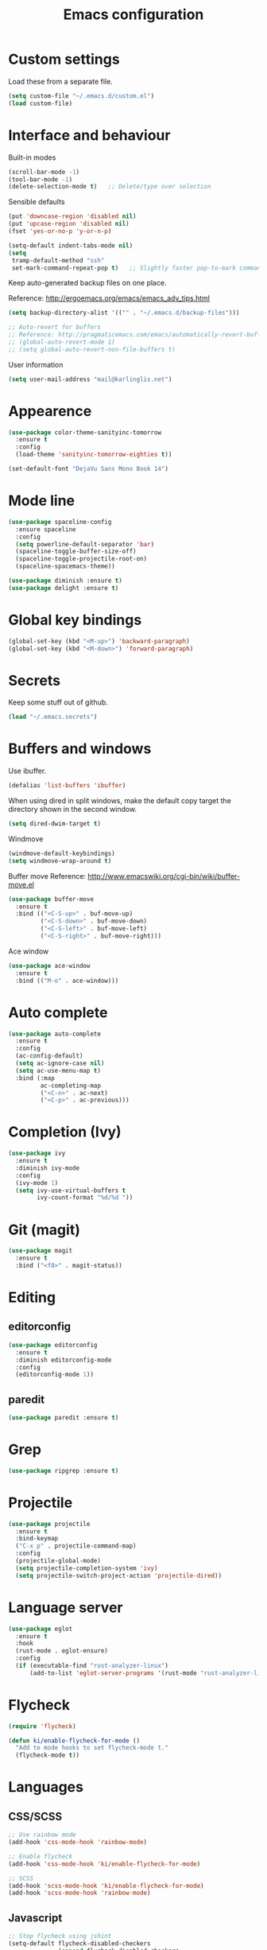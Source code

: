#+TITLE: Emacs configuration

* Custom settings
  
  Load these from a separate file. 

#+begin_src emacs-lisp
(setq custom-file "~/.emacs.d/custom.el")
(load custom-file)
#+end_src

* Interface and behaviour

Built-in modes

#+BEGIN_SRC emacs-lisp
  (scroll-bar-mode -1)
  (tool-bar-mode -1)
  (delete-selection-mode t)   ;; Delete/type over selection
#+END_SRC

Sensible defaults

#+BEGIN_SRC emacs-lisp
   (put 'downcase-region 'disabled nil)
   (put 'upcase-region 'disabled nil)
   (fset 'yes-or-no-p 'y-or-n-p)

   (setq-default indent-tabs-mode nil)
   (setq
    tramp-default-method "ssh"
    set-mark-command-repeat-pop t)   ;; Slightly faster pop-to-mark command
#+END_SRC

   Keep auto-generated backup files on one place.

   Reference: http://ergoemacs.org/emacs/emacs_adv_tips.html

#+BEGIN_SRC emacs-lisp
  (setq backup-directory-alist '(("" . "~/.emacs.d/backup-files")))
#+END_SRC

#+BEGIN_SRC emacs-lisp
  ;; Auto-revert for buffers
  ;; Reference: http://pragmaticemacs.com/emacs/automatically-revert-buffers/
  ;; (global-auto-revert-mode 1)
  ;; (setq global-auto-revert-non-file-buffers t)
#+END_SRC

User information
   
#+BEGIN_SRC emacs-lisp
  (setq user-mail-address "mail@karlinglis.net")
#+END_SRC

* Appearence

#+BEGIN_SRC emacs-lisp
  (use-package color-theme-sanityinc-tomorrow
    :ensure t
    :config
    (load-theme 'sanityinc-tomorrow-eighties t))
#+END_SRC

#+BEGIN_SRC emacs-lisp
  (set-default-font "DejaVu Sans Mono Book 14")
#+END_SRC

* Mode line

#+BEGIN_SRC emacs-lisp
  (use-package spaceline-config
    :ensure spaceline
    :config
    (setq powerline-default-separator 'bar)
    (spaceline-toggle-buffer-size-off)
    (spaceline-toggle-projectile-root-on)
    (spaceline-spacemacs-theme))
#+END_SRC

#+BEGIN_SRC emacs-lisp
  (use-package diminish :ensure t)
  (use-package delight :ensure t)
#+END_SRC

* Global key bindings

#+begin_src emacs-lisp
  (global-set-key (kbd "<M-up>") 'backward-paragraph)
  (global-set-key (kbd "<M-down>") 'forward-paragraph)
#+end_src

* Secrets

   Keep some stuff out of github.

#+begin_src emacs-lisp
  (load "~/.emacs.secrets")
#+end_src

* Buffers and windows

  Use ibuffer.

#+begin_src emacs-lisp
  (defalias 'list-buffers 'ibuffer)
#+end_src

When using dired in split windows, make the default copy target
the directory shown in the second window.

#+begin_src emacs-lisp
  (setq dired-dwim-target t)
#+end_src

Windmove

#+begin_src emacs-lisp
  (windmove-default-keybindings)
  (setq windmove-wrap-around t)
#+end_src

Buffer move
Reference: http://www.emacswiki.org/cgi-bin/wiki/buffer-move.el

#+begin_src emacs-lisp
  (use-package buffer-move
    :ensure t
    :bind (("<C-S-up>" . buf-move-up)
           ("<C-S-down>" . buf-move-down)
           ("<C-S-left>" . buf-move-left)
           ("<C-S-right>" . buf-move-right)))
#+end_src

Ace window

#+begin_src emacs-lisp
  (use-package ace-window
    :ensure t
    :bind (("M-o" . ace-window)))
#+end_src

* Auto complete

#+begin_src emacs-lisp
  (use-package auto-complete
    :ensure t
    :config
    (ac-config-default)
    (setq ac-ignore-case nil)
    (setq ac-use-menu-map t)
    :bind (:map
           ac-completing-map
           ("<C-n>" . ac-next)
           ("<C-p>" . ac-previous)))
#+end_src

* Completion (Ivy)

#+begin_src emacs-lisp
  (use-package ivy
    :ensure t
    :diminish ivy-mode
    :config
    (ivy-mode 1)
    (setq ivy-use-virtual-buffers t
          ivy-count-format "%d/%d "))
#+end_src

* Git (magit)

#+BEGIN_SRC emacs-lisp
  (use-package magit
    :ensure t
    :bind ("<f8>" . magit-status))
#+END_SRC

* Editing

** editorconfig

 #+BEGIN_SRC emacs-lisp
   (use-package editorconfig
     :ensure t
     :diminish editorconfig-mode
     :config
     (editorconfig-mode 1))
 #+END_SRC

** paredit

#+BEGIN_SRC emacs-lisp
  (use-package paredit :ensure t)
#+END_SRC

* Grep

#+BEGIN_SRC emacs-lisp
  (use-package ripgrep :ensure t)
#+END_SRC

* Projectile
   
#+begin_src emacs-lisp
  (use-package projectile
    :ensure t
    :bind-keymap
    ("C-x p" . projectile-command-map)
    :config
    (projectile-global-mode)
    (setq projectile-completion-system 'ivy)
    (setq projectile-switch-project-action 'projectile-dired))
#+end_src

* Language server

#+begin_src emacs-lisp
  (use-package eglot
    :ensure t
    :hook
    (rust-mode . eglot-ensure)
    :config
    (if (executable-find "rust-analyzer-linux")
        (add-to-list 'eglot-server-programs '(rust-mode "rust-analyzer-linux"))))
#+end_src

* Flycheck

#+begin_src emacs-lisp
  (require 'flycheck)

  (defun ki/enable-flycheck-for-mode ()
    "Add to mode hooks to set flycheck-mode t."
    (flycheck-mode t))
#+end_src

* Languages

** CSS/SCSS

#+begin_src emacs-lisp
  ;; Use rainbow mode
  (add-hook 'css-mode-hook 'rainbow-mode)

  ;; Enable flycheck
  (add-hook 'css-mode-hook 'ki/enable-flycheck-for-mode)

  ;; SCSS
  (add-hook 'scss-mode-hook 'ki/enable-flycheck-for-mode)
  (add-hook 'scss-mode-hook 'rainbow-mode)
#+end_src

** Javascript

#+begin_src emacs-lisp
  ;; Stop flycheck using jshint
  (setq-default flycheck-disabled-checkers
                (append flycheck-disabled-checkers
                        '(javascript-jshint)))

  ;; Use js2-mode on .js files
  (add-to-list 'auto-mode-alist '("\\.js\\'" . js2-mode))
  (add-to-list 'auto-mode-alist '("\\.mjs\\'" . js2-mode))

  ;; Detect jsx usage in react files
  (add-to-list 'magic-mode-alist '("import.*react" . rjsx-mode))

  (defun ki/js2-mode-setup ()
    "Set options for js2-mode."
    (setq-default js2-global-externs '("module" "require"))
    (setq-default js2-basic-offset 2)
    (setq-default js2-mode-show-parse-errors nil)  ; Leave to flycheck
    ;; Use flycheck and eslint
    (flycheck-mode t)
    (when (executable-find "eslint")
      (flycheck-select-checker 'javascript-eslint))
    (js2r-add-keybindings-with-prefix "C-c C-m"))

  (add-hook 'js2-mode-hook 'ki/js2-mode-setup)

  ;; Web mode

  (defun ki/web-mode-setup ()
    "Set options for web-mode."
    (electric-pair-mode t)
    (subword-mode t)
    (setq web-mode-enable-css-colorization t)
    (setq web-mode-enable-comment-keywords t)
    (setq web-mode-enable-current-element-highlight t)
    (setq web-mode-enable-current-column-highlight t)
    ;; (setq web-mode-attr-indent-offset 4)
    (add-to-list 'web-mode-indentation-params '("lineup-calls" . nil)))

  ;; eslint can check .jsx syntax - use this in web-mode
  (flycheck-add-mode 'javascript-eslint 'web-mode)
#+end_src

** HTML etc. (web mode)

#+BEGIN_SRC emacs-lisp
  (use-package web-mode
    :ensure t
    :mode ("\\.html\\'"
           "\\.svg\\'")
    :config
    (setq web-mode-enable-css-colorization t
          web-mode-enable-comment-keywords t
          web-mode-enable-current-element-highlight t
          web-mode-enable-current-column-highlight t)
    (add-to-list 'web-mode-indentation-params '("lineup-calls" . nil))
    (electric-pair-mode t)
    (subword-mode t))
#+END_SRC

** TypeScript

#+BEGIN_SRC emacs-lisp
  (defun ki/tide-mode-setup ()
    (tide-setup)
    (flycheck-mode +1)
    (setq flycheck-check-syntax-automatically '(save mode-enabled idle-change))
    (eldoc-mode +1))

  (use-package typescript-mode
    :ensure t
    :config 
    (electric-pair-mode t)
    (subword-mode t))

  (use-package tide
    :ensure t
    :after typescript-mode
    :bind (:map typescript-mode-map
                ("C-c C-t r" . tide-rename-symbol)
                ("C-c C-t f" . tide-rename-file)
                ("C-c C-t s" . tide-restart-server))
    :hook ((typescript-mode . ki/tide-mode-setup)
           (typescript-mode . tide-hl-identifier-mode)))
#+END_SRC

** Scheme

#+begin_src emacs-lisp
  (setq geiser-default-implementation 'guile)
  (setq geiser-active-implementations '(guile))
  (add-hook 'scheme-mode-hook 'enable-paredit-mode)
  (add-hook 'geiser-repl-mode-hook 'enable-paredit-mode)
#+end_src

** Emacs lisp
   
#+BEGIN_SRC emacs-lisp
  (use-package emacs-lisp-mode
    :hook (emacs-lisp-mode . paredit-mode))
#+END_SRC

** Python
   
#+begin_src emacs-lisp
  (setq python-shell-interpreter "python3")
  ;; Use jedi for autocomplete sources
  ;; (require 'jedi)
  ;; (add-to-list 'ac-sources 'ac-source-jedi-direct)
  ;; (add-hook 'python-mode-hook 'jedi:setup)
#+end_src

** WebGL

#+begin_src emacs-lisp
  (add-to-list 'auto-mode-alist '("\\.shader\\'" . glsl-mode))
#+end_src

** Maxima

#+begin_src emacs-lisp
  (add-to-list 'load-path "/usr/share/maxima/5.32.1/emacs")
  (autoload 'maxima-mode "maxima" "Maxima mode" t)
  (autoload 'imaxima "imaxima" "Front-end for maxima with image support" t)
  (autoload 'maxima "maxima" "Maxima interaction" t)
  ;; (autoload 'imath-mode "imath-mode" "Imath mode for maths formula input" t)
  (setq imaxima-use-maxima-mode-flag t)
  (add-to-list 'auto-mode-alist '("\\.ma[cx]" . maxima-mode))
#+end_src

** Rust

#+begin_src emacs-lisp
  (use-package rust-mode
    :ensure t
    :mode ("\\.rs\\'" . rust-mode)
    :config
    (electric-pair-mode t))

  (use-package cargo
    :ensure t
    :diminish cargo-minor-mode
    :hook (rust-mode . cargo-minor-mode))
#+end_src

** TOML

#+begin_src emacs-lisp
  (use-package toml-mode
    :ensure t
    :mode ("\\.toml\\'" . toml-mode))
#+end_src

** F#

#+begin_src emacs-lisp
  (use-package fsharp-mode
    :mode ("\\.fs\\'" . fsharp-mode))
#+end_src

** PHP

#+begin_src emacs-lisp
  (use-package php-mode
    :mode ("\\.php\\'" . php-mode)
    :config
    (electric-pair-mode t))
#+end_src

** Markdown

Requries:

#+begin_src sh :tangle no
  sudo apt install markdown
#+end_src

#+begin_src emacs-lisp
  (use-package markdown-mode
    :mode ("\\.md\\'" . markdown-mode)
    :custom (markdown-command "markdown"))
#+end_src

* Ispell

#+begin_src emacs-lisp
  (defun ki/ispell-region-or-buffer (r-beg r-end)
    "Call ispell-region or ispell-buffer depending on whether mark is set."
    (interactive "r")
    (if (and transient-mark-mode mark-active)
        (ispell-region r-beg r-end)
      (ispell-buffer)))

  (use-package ispell
    :bind ("<f7>" . ki/ispell-region-or-buffer))
#+end_src

* Org

#+begin_src emacs-lisp
  (require 'org)

  (setq org-directory "~/org")


  ;; Keybindings
  (global-set-key (kbd "C-c l") 'org-store-link)
  (global-set-key (kbd "C-c c") 'org-capture)
  (global-set-key (kbd "C-c a") 'org-agenda)
  (global-set-key (kbd "C-c b") 'org-iswitchb)
  (global-set-key (kbd "<f11>") 'org-clock-goto)
  ; (global-set-key (kbd "C-<f11>") 'org-clock-in)
  (global-set-key (kbd "<f12>") 'org-agenda)

  (defun ki/org-local-keys ()
    "Local keybindings for use in Org mode."
    (local-set-key (kbd "C-c d") 'org-decrypt-entry))

  (add-hook 'org-mode-hook 'ki/org-local-keys)

  (defun ki/org-agenda-local-keys ()
    "Local keybindings for use in Org Agenda mode."
    (local-set-key (kbd "C-c s") 'ki/org-git-checkpoint))

  (add-hook 'org-agenda-mode-hook 'ki/org-agenda-local-keys)


  ;; Headline ID links
  (add-to-list 'org-modules 'org-id)
  (setq org-id-link-to-org-use-id 'create-if-interactive-and-no-custom-id)


  ;; Org crypt
  (require 'org-crypt)
  (add-to-list 'org-modules 'org-crypt)

  ; Encrypt entries before saving.
  (org-crypt-use-before-save-magic)

  ; Set tag for encrypted headings.
  (setq org-crypt-tag-matcher "CRYPT")
  (setq org-tags-exclude-from-inheritance (quote ("CRYPT")))


  ; Prevent org-crypt from disabling auto-save.
  (setq org-crypt-disable-auto-save nil)


  ;; Wrapping and lines
  (setq org-cycle-separator-lines 0)
  (setq org-startup-truncated nil)

  (defun ki/org-wrapping ()
    "Set text wrapping for Org mode."
    (visual-line-mode 1))

  (add-hook 'org-mode-hook 'ki/org-wrapping)

  ; Override these settings for the agenda
  ; Reference: http://superuser.com/questions/530363/emacs-org-mode-how-to-disable-visual-line-wrap-for-agenda-buffers-only
  (defun ki/org-agenda-wrapping ()
    "Set text wrapping for Org mode agenda."
    (visual-line-mode -1)
    (toggle-truncate-lines 1))

  (add-hook 'org-agenda-mode-hook 'ki/org-agenda-wrapping)


  ;; Save clock history accross emacs sessions.
  (setq org-clock-persist 'history)
  (org-clock-persistence-insinuate)


  ;; Logging
  (setq org-log-done (quote time))
  (setq org-log-into-drawer t)
  (setq org-clock-into-drawer t)
  (setq org-log-state-notes-insert-after-drawers nil)


  ;; Show more tasks in clock history
  (setq org-clock-history-length 24)


  ;; TODO keywords
  (setq org-todo-keywords
        (quote ((sequence "TODO(t)" "|" "DONE(d)")
                (sequence "WAITING(w@/!)" "SOMEDAY(s)" "|" "CANCELLED(c@/!)"))))

  ;; (setq org-todo-keyword-faces
  ;;       (quote (("WAITING" :foreground "orange" :weight "bold")
  ;;            ("CANCELLED" :foreground "forest green" :weight "bold"))))


  ;; Default column view
  (setq org-columns-default-format "%25ITEM(Task) %TODO %TAGS")


  ;; Images
  (setq org-startup-with-inline-images nil)
  (setq org-image-actual-width 600)

  ;; Agenda settings
  (setq org-agenda-files
        (quote ("~/org"
                "~/org/projects")))

  (setq org-agenda-span 'day)

  ; Habits
  (require 'org-habit)
  (add-to-list 'org-modules 'org-habit)

  ; Make agenda buffer use a full window
  (setq org-agenda-window-setup 'current-window)

  ; Allow tag searches to ignore scheduled and deadlined tasks
  (setq org-agenda-tags-todo-honor-ignore-options t)

  ; Custom adgenda commands
  (setq org-agenda-custom-commands
        (quote (("n" "Notes" tags "NOTE"
                 ((org-agenda-overriding-header "Notes")))
                ("h" "Habits" tags-todo "STYLE=\"habit\""
                 ((org-agenda-overriding-header "Habits")))
                ("o" "Someday" todo "SOMEDAY"
                 ((org-agenda-overriding-header "Someday...")))
                ("r" "Tasks to refile" tags "REFILE"
                 ((org-agenda-overriding-header "Tasks to refile")))
                ("R" "Tasks eligible for archiving" tags "CLOSED<=\"<-90d>\"-NOARCHIVE"
                 ((org-agenda-overriding-header "Tasks eligible for archiving (closed over 90 days ago)")))
                ("j" . "Jujitsu syllabus") ; description for "j" prefix. 
                ("jt" "Current techniques" tags-todo "+jujitsu+SYLLABUS/!+NEW"
                 ((org-agenda-overriding-header "Jujitsu syllabus - current techniques")))
                ("js" "Future techniques" tags "+jujitsu+SYLLABUS"
                 ((org-agenda-overriding-header "Jujitsu syllabus - future techniques")))
                ("p" "Passwords" tags "PASSWD"
                 ((org-agenda-overriding-header "Passwords")))
                (" " "Agenda" 
                 ((agenda "" nil)
                  (tags "REFILE"
                        ((org-agenda-overriding-header "Tasks/notes to refile")))
                  (tags-todo "-SYLLABUS/!-WAITING-SOMEDAY"
                             ((org-agenda-overriding-header "Tasks")
                              (org-agenda-todo-ignore-scheduled 'all)
                              (org-agenda-todo-ignore-deadlines 'near)))
                  (tags-todo "-SYLLABUS/!+WAITING-SOMEDAY"
                             ((org-agenda-overriding-header "Waiting and postponed tasks")
                              (org-agenda-todo-ignore-scheduled 'future)))
                 nil)))))


  ;; Capture settings
  (setq org-default-notes-file (concat org-directory "/capture.org"))

  (setq org-capture-templates
        (quote (("n" "Note" entry (file "~/org/capture.org")
                 "* %? :NOTE:\n %U\n %a")
                ("t" "Task" entry (file "~/org/capture.org")
                 "* TODO %?\n %U\n %a\n")
                ("l" "Note with web link" entry (file "~/org/capture.org")
                 "* %? :NOTE:\n %U\n %x")
                ("m" "Meeting" entry (file "~/org/capture.org")
                 "* %? :MEETING:\n %U\n" :clock-in t :clock-out t)
                ("j" "Journal" entry (file+datetree "~/org/journal.org")
                 "* %U\n %?")
                ("h" "Habit" entry (file "~/org/capture.org")
                 "* TODO %?\n%U\nSCHEDULED: %(format-time-string \"<%Y-%m-%d %a .+1d/3d>\")\n:PROPERTIES:\n:STYLE: habit\n:END:")
                ("p" "Password" entry (file "~/org/capture.org")
                 "* %? :PASSWD:CRYPT:\n %U\n\n user: \n pass: ")
                ("w" "Weight reading" table-line (file+headline "~/org/personal.org" "Weight")
                 "| %u |   %? |")
                ("6" "6Music now playing" entry (file "~/org/capture.org")
                 "* %(ki/bbc-radio-nowplaying \"http://polling.bbc.co.uk/radio/nowandnextservice/bbc_6music.jsonp\") :NOTE:music:\n %U\n %?"))))


  ;; Refile settings
  ; Targets include this file and any file contributing to the agenda - up to 9 levels deep
  (setq org-refile-targets (quote ((nil . (:maxlevel . 9))
                                   (org-agenda-files . (:maxlevel . 9)))))

  ; Use full outline paths for refile targets
  (setq org-refile-use-outline-path t)

  ; Allow refile to create parent tasks with confirmation
  (setq org-refile-allow-creating-parent-nodes (quote confirm))


  ;; Archive settings
  (setq org-archive-location "%s_archive::* Archived Tasks")
  ; Don't loose TODO state
  (setq org-archive-mark-done nil)


  ;; Export settings
  (require 'ox-gfm)
  (setq org-export-allow-bind-keywords t)
  (setq org-html-validation-link nil)
  (setq org-html-postamble t)
  (setq org-html-postamble-format 
        (quote (("en" "<p class=\"author\">Author: %a (%e)</p>
  <p class=\"date\">Created: %T</p>
  <p class=\"creator\">%c</p>"))))
  ; Images not links
  (setq org-html-inline-images t)
  ; Basic styles to improve readability.
  (setq org-html-head "<link rel=\"stylesheet\" href=\"css/org-style.css\" type=\"text/css\" />
  <meta name=\"viewport\" content=\"width=device-width\" />")
  ;; (setq org-html-head-extra "<meta name=\"viewport\" content=\"width=device-width\" />")

  (setq org-publish-project-alist
        (quote (("org-org"
                 :base-directory "~/org"
                 :publishing-directory "~/Dropbox/org-publish"
                 :publishing-function org-html-publish-to-html)
                ("org-static"
                 :base-directory "~/org"
                 :recursive t
                 :base-extension "js\\|css\\|png\\|jpg\\|pdf"
                 :publishing-directory "~/Dropbox/org-publish"
                 :publishing-function org-publish-attachment)
                ("org"
                 :components ("org-org"
                              "org-static")))))

  (defun ki/org-html-format-drawer-function (name contents)
    "Override drawer formatting for HTML export."
    (concat "<div class=\"drawer drawer-" (downcase name) "\">\n"
            contents
            "\n</div>"))

  (setq org-html-format-drawer-function 'ki/org-html-format-drawer-function)


  ;; Org babel
  (org-babel-do-load-languages
   (quote org-babel-load-languages)
   (quote ((emacs-lisp . t)
           (shell . t)
           (ditaa . t)
           (dot . t) ; Graphviz
           (python . t)
           (js . t)
           (scheme . t)
           (css . t)
           (gnuplot . t)
           (maxima . t)
           (sqlite . t)
           (plantuml . t)
           (latex . t))))

  (setq org-babel-python-command "python3")

  ;; Link types
  ;; (defun ki/org-custom-link-pic-follow (path)
  ;;   (org-open-file-with-emacs
  ;;    (concat picture-directory "/" path)))

  ;; (org-add-link-type "pic" 'ki/org-custom-link-pic-follow)

  ;; (setq org-link-abbrev-alist
  ;;       (quote (("pic" . "~/Pictures/"))))

  ;; LaTeX fragments
  (setq org-format-latex-options
        (plist-put org-format-latex-options :scale 1.5))
  (setq org-latex-packages-alist
        (quote (("" "esdiff" t)
                ("" "mathpartir" t)
                ("" "krimaths" t) ; Custom definitions
                )))

  ;; Ditaa
  (setq org-ditaa-jar-path "/usr/bin/ditaa")

  ;; PlantUML
  (setq plantuml-jar-path "/usr/bin/plantuml")
  (setq org-plantuml-jar-path "/usr/share/plantuml/plantuml.jar")

  ;; LaTeX maths in ODT export
  (require 'ox-odt)
  (setq org-latex-to-mathml-convert-command
        "latexmlmath \"%i\" --presentationmathml=%o")
  ;; (setq org-latex-to-mathml-convert-command
  ;;       "java -jar %j -unicode -force -df %o %I"
  ;;       org-latex-to-mathml-jar-file
  ;;       "~/opt/mathtoweb/mathtoweb.jar")

  ;; Additional pretty entities
  (add-to-list 'org-entities-user
               '("supseteq" "\\supseteq" t "&supe;"
                 "[superset of or equal to]"
                 "[superset of or equal to]" "⊇"))
  (add-to-list 'org-entities-user
               '("subseteq" "\\subseteq" t "&sube;"
                 "[subset of or equal to]"
                 "[subset of or equal to]" "⊆"))
  (add-to-list 'org-entities-user
               '("vdash" "\\vdash" t "&#8866;"
                 "[right tack]"
                 "[right tack]" "⊢"))


  ;; Compatibility with windmove in org-mode:
  (add-hook 'org-shiftup-final-hook 'windmove-up)
  (add-hook 'org-shiftleft-final-hook 'windmove-left)
  (add-hook 'org-shiftdown-final-hook 'windmove-down)
  (add-hook 'org-shiftright-final-hook 'windmove-right)

  ;; Compatibility with ispell
  (defun ki/org-ispell ()
    "Configure 'ispell-skip-region-alist' for org-mode."
    (make-local-variable 'ispell-skip-region-alist)
    (add-to-list 'ispell-skip-region-alist '(org-property-drawer-re))
    (add-to-list 'ispell-skip-region-alist '("~" "~"))
    (add-to-list 'ispell-skip-region-alist '("=" "="))
    (add-to-list 'ispell-skip-region-alist '("^[[:space:]]*#\\+BEGIN_SRC" . "^[[:space:]]*#\\+END_SRC")))

  (add-hook 'org-mode-hook 'ki/org-ispell)

  ;; Org git checkpoint
  (defun ki/org-git-checkpoint ()
    "Save all Org mode buffers and run org-cp script."
    (interactive)
    (org-save-all-org-buffers)
    (shell-command "org-cp"))
#+end_src

* Lorem ipsum text

#+begin_src emacs-lisp
  (autoload 'Lorem-ipsum-insert-paragraphs "lorem-ipsum" "" t)
  (autoload 'Lorem-ipsum-insert-sentences "lorem-ipsum" "" t)
  (autoload 'Lorem-ipsum-insert-list "lorem-ipsum" "" t)
#+end_src

* LaTeX

These packages are needed for current setup.

#+BEGIN_SRC sh :tangle no
sudo apt install texlive texlive-xetex textlive-science texlive-pstricks
#+END_SRC
   
Use xelatex to compile LaTeX files to PDF.
   
Reference: https://lists.gnu.org/archive/html/help-gnu-emacs/2013-01/msg00248.html

#+begin_src emacs-lisp
  (eval-after-load 'tex-mode
    '(add-to-list 'tex-compile-commands
                  '((concat "xelatex "
                            (if (< 0 (length tex-start-commands))
                                (shell-quote-argument tex-start-commands))
                            " %f")
                    t "%r.pdf")))
#+end_src

* Skeletons

#+begin_src emacs-lisp
  (require 's)
#+end_src

** Web
#+begin_src emacs-lisp
  (define-skeleton skel-html5-doc
    "Insert skeleton HTML5 document, querying for title."
    "Title: "
    "<!DOCTYPE html>\n"
    "<html lang=\"en-UK\">\n"
    "<head>\n"
    > "<meta charset=\"utf-8\" />\n"
    > "<title>" str "</title>\n"
    "</head>\n"
    "<body>\n"
    > _"\n"
    "</body>\n"
    "</html>")
#+end_src

** Org
#+begin_src emacs-lisp
  (define-skeleton skel-org-food-recipie
    "Insert necessary headings for recipie entry, querying for title."
    "Title: " 
    "** " str "\n"
    > ":PROPERTIES:\n"
    > ":source:    \n"
    > ":serves:    \n"
    > ":status:    \n"
    > ":END:\n\n"
    "*** Ingredients\n\n"
    > _"\n\n"
    "*** Equipment\n\n"
    "*** Method\n\n")
#+end_src

#+begin_src emacs-lisp
  (define-skeleton skel-org-feed
    "Insert feedpage entry, querying for title and URL."
    nil
    "*** " (setq title (skeleton-read "Feed title: ")) "\n"
    ":FEEDURL:\n"
    (setq url (skeleton-read "Feed URL: ")) "\n"
    ":END:\n\n")
#+end_src

#+begin_src emacs-lisp
  (define-skeleton skel-org-block-ditaa
    "Insert an org ditaa block, querying for filename."
    "File (no extension): "
    "#+BEGIN_SRC ditaa :file " str ".png :cmdline -E -S\n"
    > _ - \n
    "#+END_SRC\n")
#+end_src

#+begin_src emacs-lisp
  (define-skeleton skel-org-block-gnuplot
    "Insert an org gnuplot block, querying for filename."
    "File (no extension): "
    "#+BEGIN_SRC gnuplot :file " str ".png\n"
    > "reset" \n
    > "set terminal png size 600,400" \n
    > _ - \n
    "#+END_SRC\n")
#+end_src

#+begin_src emacs-lisp
  (define-skeleton skel-org-block-graphviz-dot
    "Insert an org graphviz dot block, querying for filename."
    "File (no extension): "
    "#+BEGIN_SRC dot :file " str ".png" \n
    > "digraph G {" \n
    > > _ - \n
    > "}" \n
    "#+END_SRC" \n)
#+end_src

#+begin_src emacs-lisp
  (define-skeleton skel-org-block-maxima-latex
    "Insert an org maxima block set up for inline latex display."
    nil
    "#+BEGIN_SRC maxima :exports none :results raw\n"
    > "tex(" _ ")" \n
    "#+END_SRC\n")
#+end_src

** Angular

*** NgRx action

#+begin_src emacs-lisp
  (define-skeleton skel-ng-action-class
    "Insert ngrx action class, promting for name and type."
    nil
    '(setq types (skeleton-read "...ActionTypes (space-separated words): "))
    '(setq name (skeleton-read "Action class name (space-separated words): "))
    "export class " (s-upper-camel-case name) " implements Action {\n"
    > "readonly type = " (s-upper-camel-case types) "ActionTypes." (s-upper-camel-case name) ";\n"
    > "constructor(public payload: any" _ ") { }\n"
    "}\n")
#+end_src

*** NgRx reducer

#+begin_src emacs-lisp
  (define-skeleton skel-ng-reducer
    "Insert NgRx reducer skeleton"
    nil
    "export interface State {\n}\n\n"
    "export const initialState: State = {\n}\n\n"
    "export function reducer(state = initialState, action: ActionsUnion): State {\n"
    > "switch (action.type) {\n"
    > "default:\n"
    > "return state;\n"
    > "}\n"
    "}")
#+end_src

** Wordpress

#+begin_src emacs-lisp
  (define-skeleton skel-wp-plugin
    "Insert basic plugin file skeleton, querying for name and description."
    nil
    "<?php\n"
    "/**\n"
    " * Plugin Name: " (setq name (skeleton-read "Plugin name: ")) "\n"
    " * Description: " (setq description (skeleton-read "Plugin description: ")) "\n"
    " * Author: Karl Inglis\n"
    " * Author URI: http://web.karlinglis.net\n"
    " * Version: 1.0.0\n"
    "*/\n\n"
    _"\n\n"
    "?>")
#+end_src

** LaTeX

#+begin_src emacs-lisp
  (define-skeleton skel-latex-split-equation-block
    "Inset LaTeX equation* split block while in org mode."
    nil
    "\\begin{equation*}" \n
    "\\begin{split}" \n
    > _ \n
    "\\end{split}" \n
    "\\end{equation*}" \n)
#+end_src

#+begin_src emacs-lisp
  (define-skeleton skel-latex-tma
    "Template for LaTeX TMAs, prompting for date and title."
    nil
    "\\documentclass{article}" \n
    "\\usepackage{amsmath}" \n
    "\\usepackage{amssymb}" \n
    "\\usepackage{siunitx}" \n
    "\\usepackage{array} % For advanced column specification in tabular" \n
    "\\usepackage{blkarray} % For labelled matrices" \n
    "\\usepackage{commath} % For \\abs" \n
    "\\usepackage{graphicx}" \n
    "\\usepackage{fancyhdr}" \n
    "\\usepackage{pdftricks2}" \n
    "\\usepackage{esdiff}" \n
    "\\usepackage{polynom}" \n \n
    "\\usepackage{krimaths}" \n \n
    "\\newcommand\\addtag{\\refstepcounter{equation}\\tag{\\theequation}}" \n \n
    "\\pagestyle{fancy}" \n
    "\\lfoot{Karl Inglis - D1289717}" \n
    "\\cfoot{}" \n
    "\\rfoot{\\thepage}" \n \n
    "\\renewcommand{\\headrulewidth}{0pt}" \n
    "\\renewcommand{\\footrulewidth}{0.4pt}" \n \n
    "\\author{Karl Inglis - D1289717}" \n
    "\\date{" (setq date (skeleton-read "Date (YYYY-MM-DD): ")) "}" \n \n
    "\\title{" (setq title (skeleton-read "Title (M TMA N): ")) "}" \n \n
    "\\begin{document}" \n \n
    "\\maketitle" \n \n
    "\\section*{1.}" \n \n
    _ \n \n
    "\\end{document}")
#+end_src

* Functions

#+begin_src emacs-lisp
  (defun dot-emacs ()
    "Opens .emacs (init.el) file for customisation."
    (interactive)
    (find-file "~/.emacs.d/init.el"))
#+end_src

** Text transform

#+begin_src emacs-lisp
(defvar title-case-exclude '("at" "or" "but" "by" "for" "from" "in" "into" 
				   "like" "near" "of" "off" "on" "onto" "out" 
				   "over" "to" "up" "upon" "with" "nor" "so" 
				   "yet" "the" "if" "and")
  "List of words not to capitalize when in titles.")


(defun in-list-p (object list)
  "Returns t if supplied object is equal to one or more values in the given list."
  (if (equal object (car list))
      t
    (if (not (equal nil (cdr list)))
	(in-list-p object (cdr list))
      nil)))


(defun title-case-region (r-beg r-end)
  "Capitalize important words in the selected region, like a title."
  (interactive "r")
  (let (word 
	(count 0)) ; keep track of number of words
    (save-excursion
      (save-restriction
	(narrow-to-region r-beg r-end)
	;; Make everything lowercase, or matching won't work:
	(downcase-region r-beg r-end)
	(goto-char (point-min))
	;; Isolate words, work on one at a time:
	(while (re-search-forward "\\w\\{2,\\}" nil t)
	  (setq word (match-string 0)) 
	  (delete-region (match-beginning 0) (match-end 0))
	  ;; Capitalize word only if it's the first, or if it's not in the list:
	  (if (or (zerop count)
		  (not (in-list-p word title-case-exclude)))
	      (insert (capitalize word))
	    (insert word))
	  (setq count (1+ count)))))))


(defun title-case-string (t-str)
  "Capitalize important words in string, like a title."
  (with-temp-buffer
    (goto-char (point-min))
    (insert t-str)
    (title-case-region (point-min) (point-max))
    (buffer-string)))


(defun format-as-identifier (ws-str &optional separator rep-regexp)
  "Replace whitespace and punctuation in the given string with a separator."
  (interactive)
  ;; set default values if no optinal arguments given
  (if (not rep-regexp)
      (setq rep-regexp "[^A-Za-z0-9-]+"))
  (if (not separator) 
      (setq separator "-"))
  ;; trim ends
  (setq ws-str (replace-regexp-in-string "^[^A-Za-z0-9]+" "" ws-str))
  (setq ws-str (replace-regexp-in-string "[^A-Za-z0-9]+$" "" ws-str))
  ;; replace unwanted characters
  (setq ws-str (replace-regexp-in-string rep-regexp separator ws-str))
  ;; return string with no caps
  (downcase ws-str))
#+end_src

** Word counting functions

    Based on count-words-region from: 
http://www.gnu.org/software/emacs/emacs-lisp-intro/html_node/Whitespace-Bug.html#Whitespace-Bug

#+begin_src emacs-lisp
(defun count-words (beginning end)
  "Returns the number of words in the region.
Use count-words-region to call interactively."
  (save-excursion
    (let ((count 0))
      (goto-char beginning)
      (while (and (< (point) end)
		  (re-search-forward "\\w+\\W*" end t))
	(setq count (1+ count)))
      count)))
    

(defun count-words-region (beginning end)
  "Print number of words in the region."
  (interactive "r")
  (message "Counting words in region ... ")
  (save-excursion
    (let (count)
      ;; get the word count:
      (setq count (count-words beginning end))
      ;; print in message:
      (cond ((zerop count)
	     (message "The region does NOT have any words."))
	    ((= 1 count)
	     (message "The region has 1 word."))
	    (t
	     (message "The region has %d words." count))))))


(defun count-words-xml (beginning end)
  "Returns the number of words in region, excluding XML tags.
Use count-words-region-xml to call interactively."
  (let ((oldbuf (current-buffer)))
    (with-temp-buffer
      (insert-buffer-substring oldbuf beginning end)
      (goto-char (point-min))
      ;; remove all tags:
      (while (re-search-forward "</?[^\0]*?>" nil t)
	(replace-match "" nil nil))
      ;; count what remains:
      (count-words (point-min) (point-max)))))


(defun count-words-region-xml (beginning end)
  "Print number of words in region, excluding XML tags."
  (interactive "r")
  (save-excursion
    (let (count)
      ;; get the word count:
      (setq count (count-words-xml beginning end))
      ;; print in message:
      (cond ((zerop count)
	     (message "The region does NOT have any words."))
	    ((= 1 count)
	     (message "The region has 1 word, excluding XML tags."))
	    (t
	     (message "The region has %d words, excluding XML tags." count))))))
#+end_src
